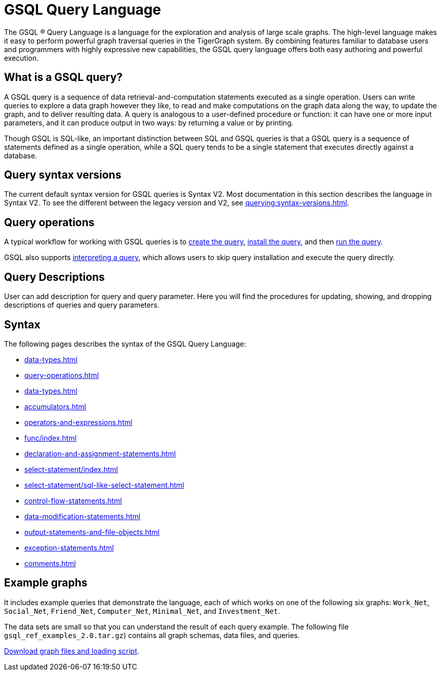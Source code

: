 = GSQL Query Language
:page-aliases: introduction-query.adoc
:description: Overview of the GSQL Query Language.

The GSQL ® Query Language is a language for the exploration and analysis of large scale graphs.
The high-level language makes it easy to perform powerful graph traversal queries in the TigerGraph system.
By combining features familiar to database users and programmers with highly expressive new capabilities, the GSQL query language offers both easy authoring and powerful execution.

== What is a GSQL query?

A GSQL query is a sequence of data retrieval-and-computation statements executed as a single operation.
Users can write queries to explore a data graph however they like, to read and make computations on the graph data along the way, to update the graph, and to deliver resulting data.
A query is analogous to a user-defined procedure or function: it can have one or more input parameters, and it can produce output in two ways: by returning a value or by printing.

Though GSQL is SQL-like, an important distinction between SQL and GSQL queries is that a GSQL query is a sequence of statements defined as a single operation, while a SQL query tends to be a single statement that executes directly against a database.


== Query syntax versions

The current default syntax version for GSQL queries is Syntax V2.
Most documentation in this section describes the language in Syntax V2.
To see the different between the legacy version and V2, see xref:querying:syntax-versions.adoc[].

== Query operations

A typical workflow for working with GSQL queries is to xref:query-operations.adoc#_create_query[create the query], xref:query-operations.adoc#_install_query[install the query], and then xref:query-operations.adoc#_run_query[run the query].

GSQL also supports xref:query-operations.adoc#interpret-a-created-query[interpreting a query], which allows users to skip query installation and execute the query directly.

== Query Descriptions

User can add description for query and query parameter.
Here you will find the procedures for updating, showing, and dropping descriptions of queries and query parameters.

== Syntax

The following pages describes the syntax of the GSQL Query Language:

* xref:data-types.adoc[]
* xref:query-operations.adoc[]
* xref:data-types.adoc[]
* xref:accumulators.adoc[]
* xref:operators-and-expressions.adoc[]
* xref:func/index.adoc[]
* xref:declaration-and-assignment-statements.adoc[]
* xref:select-statement/index.adoc[]
* xref:select-statement/sql-like-select-statement.adoc[]
* xref:control-flow-statements.adoc[]
* xref:data-modification-statements.adoc[]
* xref:output-statements-and-file-objects.adoc[]
* xref:exception-statements.adoc[]
* xref:comments.adoc[]

== Example graphs

It includes example queries that demonstrate the language, each of which works on one of the following six graphs: `Work_Net`, `Social_Net`, `Friend_Net`, `Computer_Net`, `Minimal_Net`, and `Investment_Net`.

The data sets are small so that you can understand the result of each query example.
The following file `gsql_ref_examples_2.0.tar.gz`) contains all graph schemas, data files, and queries.

link:{attachmentsdir}/gsql_ref_examples_2.0.tar.gz[Download graph files and loading script].

